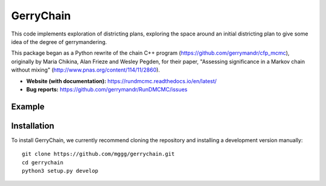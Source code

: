 ===============================
GerryChain
===============================


.. image:: https://circleci.com/gh/gerrymandr/RunDMCMC.svg?style=svg
    :target: https://circleci.com/gh/gerrymandr/RunDMCMC
.. image:: https://codecov.io/gh/gerrymandr/RunDMCMC/branch/master/graph/badge.svg
   :target: https://codecov.io/gh/gerrymandr/RunDMCMC
.. image:: https://api.codacy.com/project/badge/Grade/b02dfe3d778b40f3890d228889feee52
   :target: https://www.codacy.com/app/msarahan/RunDMCMC?utm_source=github.com&amp;utm_medium=referral&amp;utm_content=gerrymandr/RunDMCMC&amp;utm_campaign=Badge_Grade
.. image:: https://readthedocs.org/projects/rundmcmc/badge/?version=latest
   :target: https://rundmcmc.readthedocs.io/en/latest
   :alt: Documentation Status


This code implements exploration of districting plans, exploring
the space around an initial districting plan to give some idea of the degree of
gerrymandering.

This package began as a Python rewrite of the chain C++ program
(https://github.com/gerrymandr/cfp_mcmc), originally by Maria Chikina, Alan
Frieze and Wesley Pegden, for their paper, "Assessing significance in a Markov
chain without mixing" (http://www.pnas.org/content/114/11/2860).

- **Website (with documentation):** https://rundmcmc.readthedocs.io/en/latest/
- **Bug reports:** https://github.com/gerrymandr/RunDMCMC/issues


Example
=======


.. code-block:: python
    from gerrychain import MarkovChain, GeographicPartition
    from gerrychain.validity import single_flip_contiguous
    from gerrychain.accept import always_accept
    from gerrychain.proposals import propose_random_flip
    from gerrychain.updaters.compactness import polsby_popper

    pennsylvania = GeographicPartition.from_json_graph("./21/rook.json", assignment="CD113")
    chain = MarkovChain(
        propose_random_flip
        single_flip_contiguous,
        always_accept,
        pennsylvania,
        total_steps=1000
    )

    for partition in chain:
        print(polsby_popper(partition))


Installation
============

To install GerryChain, we currently recommend cloning the repository and
installing a development version manually::

    git clone https://github.com/mggg/gerrychain.git
    cd gerrychain
    python3 setup.py develop